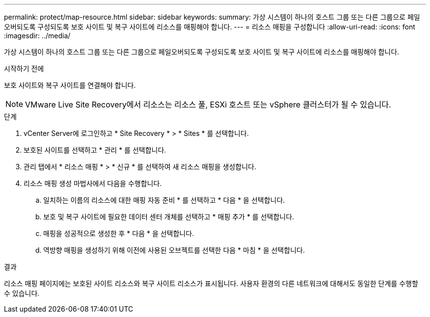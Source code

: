 ---
permalink: protect/map-resource.html 
sidebar: sidebar 
keywords:  
summary: 가상 시스템이 하나의 호스트 그룹 또는 다른 그룹으로 페일오버되도록 구성되도록 보호 사이트 및 복구 사이트에 리소스를 매핑해야 합니다. 
---
= 리소스 매핑을 구성합니다
:allow-uri-read: 
:icons: font
:imagesdir: ../media/


[role="lead"]
가상 시스템이 하나의 호스트 그룹 또는 다른 그룹으로 페일오버되도록 구성되도록 보호 사이트 및 복구 사이트에 리소스를 매핑해야 합니다.

.시작하기 전에
보호 사이트와 복구 사이트를 연결해야 합니다.


NOTE: VMware Live Site Recovery에서 리소스는 리소스 풀, ESXi 호스트 또는 vSphere 클러스터가 될 수 있습니다.

.단계
. vCenter Server에 로그인하고 * Site Recovery * > * Sites * 를 선택합니다.
. 보호된 사이트를 선택하고 * 관리 * 를 선택합니다.
. 관리 탭에서 * 리소스 매핑 * > * 신규 * 를 선택하여 새 리소스 매핑을 생성합니다.
. 리소스 매핑 생성 마법사에서 다음을 수행합니다.
+
.. 일치하는 이름의 리소스에 대한 매핑 자동 준비 * 를 선택하고 * 다음 * 을 선택합니다.
.. 보호 및 복구 사이트에 필요한 데이터 센터 개체를 선택하고 * 매핑 추가 * 를 선택합니다.
.. 매핑을 성공적으로 생성한 후 * 다음 * 을 선택합니다.
.. 역방향 매핑을 생성하기 위해 이전에 사용된 오브젝트를 선택한 다음 * 마침 * 을 선택합니다.




.결과
리소스 매핑 페이지에는 보호된 사이트 리소스와 복구 사이트 리소스가 표시됩니다. 사용자 환경의 다른 네트워크에 대해서도 동일한 단계를 수행할 수 있습니다.
